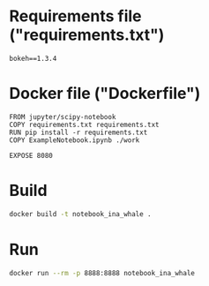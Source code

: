 * Requirements file ("requirements.txt")
 #+begin_src text :tangle requirements.txt
 bokeh==1.3.4                   
 #+end_src
* Docker file ("Dockerfile")
 #+begin_src text :tangle Dockerfile
   FROM jupyter/scipy-notebook
   COPY requirements.txt requirements.txt
   RUN pip install -r requirements.txt
   COPY ExampleNotebook.ipynb ./work

   EXPOSE 8080
 #+end_src
* Build
  #+begin_src bash
  docker build -t notebook_ina_whale .
  #+end_src

* Run  
  #+begin_src bash :session runningContainer
  docker run --rm -p 8888:8888 notebook_ina_whale 
  #+end_src




